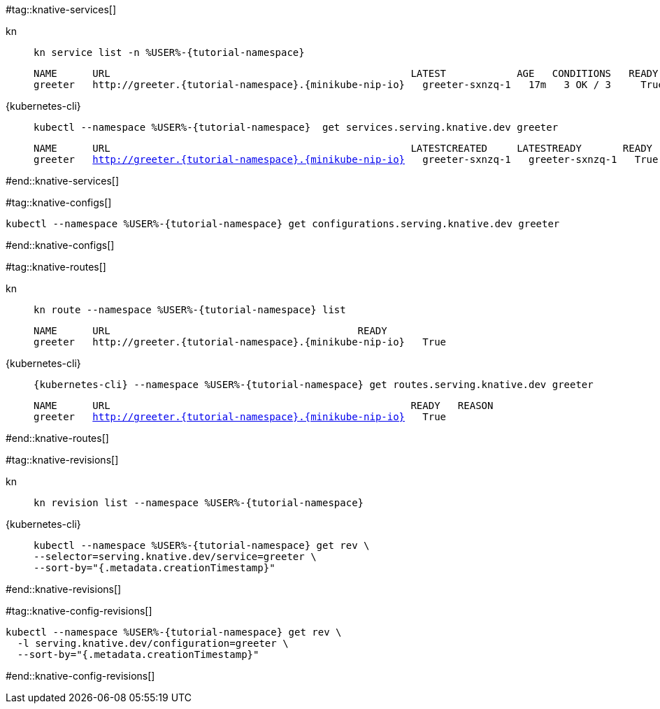 #tag::knative-services[]
[tabs]
====
kn::
+
--
[.console-input]
[source,bash,subs="+macros,+attributes"]
----
kn service list -n %USER%-{tutorial-namespace}
----

[.console-output]
[source,text,subs="+attributes"]
----
NAME      URL                                                   LATEST            AGE   CONDITIONS   READY   REASON
greeter   http://greeter.{tutorial-namespace}.{minikube-nip-io}   greeter-sxnzq-1   17m   3 OK / 3     True
----
--
{kubernetes-cli}::
+
--
[.console-input]
[source,bash,subs="+macros,+attributes"]
----
kubectl --namespace %USER%-{tutorial-namespace}  get services.serving.knative.dev greeter 
----

[.console-output]
[source,bash,subs="+macros,+attributes"]
----
NAME      URL                                                   LATESTCREATED     LATESTREADY       READY   REASON
greeter   http://greeter.{tutorial-namespace}.{minikube-nip-io}   greeter-sxnzq-1   greeter-sxnzq-1   True
----
--
====

#end::knative-services[]

#tag::knative-configs[]
[#knative-configs]
[.console-input]
[source,bash,subs="+macros,+attributes"]
----
kubectl --namespace %USER%-{tutorial-namespace} get configurations.serving.knative.dev greeter
----
#end::knative-configs[]

#tag::knative-routes[]
[#knative-routes]
[tabs]
====
kn::
+
--
[.console-input]
[source,bash,subs="+macros,+attributes"]
----
kn route --namespace %USER%-{tutorial-namespace} list
----

[.console-output]
[source,bash,subs="+attributes"]
----
NAME      URL                                          READY
greeter   http://greeter.{tutorial-namespace}.{minikube-nip-io}   True
----

--
{kubernetes-cli}::
+
--
[.console-input]
[source,bash,subs="+macros,+attributes"]
----
{kubernetes-cli} --namespace %USER%-{tutorial-namespace} get routes.serving.knative.dev greeter
----

[.console-output]
[source,bash,subs="+macros,+attributes"]
----
NAME      URL                                                   READY   REASON
greeter   http://greeter.{tutorial-namespace}.{minikube-nip-io}   True
----
--
====

#end::knative-routes[]

#tag::knative-revisions[]
[tabs]
====
kn::
+
--
[.console-input]
[source,bash,subs="+macros,+attributes"]
----
kn revision list --namespace %USER%-{tutorial-namespace}
----
--
{kubernetes-cli}::
+
--
[.console-input]
[source,bash,subs="+macros,+attributes"]
----
kubectl --namespace %USER%-{tutorial-namespace} get rev \
--selector=serving.knative.dev/service=greeter \
--sort-by="{.metadata.creationTimestamp}"
----
--
====
#end::knative-revisions[]

#tag::knative-config-revisions[]

[.console-input]
[source,bash,subs="+macros,+attributes"]
----
kubectl --namespace %USER%-{tutorial-namespace} get rev \
  -l serving.knative.dev/configuration=greeter \
  --sort-by="{.metadata.creationTimestamp}"
----
#end::knative-config-revisions[]

